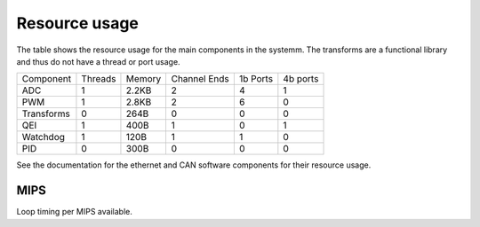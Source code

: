 Resource usage
==============

The table shows the resource usage for the main components in the systemm.  The
transforms are a functional library and thus do not have a thread or port usage.


+------------+-----------+------------+--------------+-----------+----------+
| Component  | Threads   | Memory     | Channel Ends | 1b Ports  | 4b ports |
+------------+-----------+------------+--------------+-----------+----------+
| ADC        | 1         | 2.2KB      | 2            | 4         | 1        |
+------------+-----------+------------+--------------+-----------+----------+
| PWM        | 1         | 2.8KB      | 2            | 6         | 0        |
+------------+-----------+------------+--------------+-----------+----------+
| Transforms | 0         | 264B       | 0            | 0         | 0        |
+------------+-----------+------------+--------------+-----------+----------+
| QEI        | 1         | 400B       | 1            | 0         | 1        |
+------------+-----------+------------+--------------+-----------+----------+
| Watchdog   | 1         | 120B       | 1            | 1         | 0        |
+------------+-----------+------------+--------------+-----------+----------+
| PID        | 0         | 300B       | 0            | 0         | 0        |
+------------+-----------+------------+--------------+-----------+----------+

See the documentation for the ethernet and CAN software components for their
resource usage.

MIPS
----

Loop timing per MIPS available.


